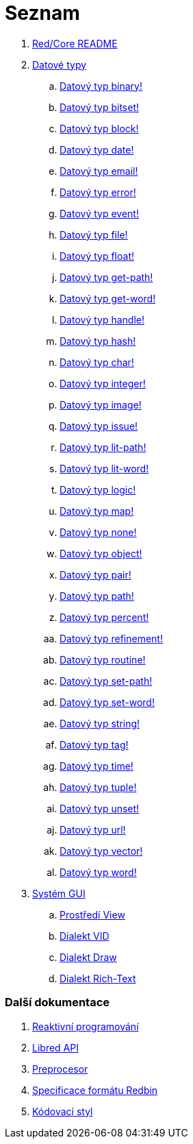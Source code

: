 = Seznam

. link:README.adoc[Red/Core README]

. link:datatypes.adoc[Datové typy]
.. link:datatypes/binary.adoc[Datový typ binary!]
.. link:datatypes/bitset.adoc[Datový typ bitset!]
.. link:datatypes/block.adoc[Datový typ block!]
.. link:datatypes/date.adoc[Datový typ date!]
.. link:datatypes/email.adoc[Datový typ email!]
.. link:datatypes/error.adoc[Datový typ error!]
.. link:datatypes/event.adoc[Datový typ event!]
.. link:datatypes/file.adoc[Datový typ file!]
.. link:datatypes/float.adoc[Datový typ float!]
.. link:datatypes/get-path.adoc[Datový typ get-path!]
.. link:datatypes/get-word.adoc[Datový typ get-word!]
.. link:datatypes/handle.adoc[Datový typ handle!]
.. link:datatypes/hash.adoc[Datový typ hash!]
.. link:datatypes/char.adoc[Datový typ char!]
.. link:datatypes/integer.adoc[Datový typ integer!]
.. link:datatypes/image.adoc[Datový typ image!]
.. link:datatypes/issue.adoc[Datový typ issue!]
.. link:datatypes/lit-path.adoc[Datový typ lit-path!]
.. link:datatypes/lit-word.adoc[Datový typ lit-word!]
.. link:datatypes/logic.adoc[Datový typ logic!]
.. link:datatypes/map.adoc[Datový typ map!]
.. link:datatypes/none.adoc[Datový typ none!]
.. link:datatypes/object.adoc[Datový typ object!]
.. link:datatypes/pair.adoc[Datový typ pair!]
.. link:datatypes/path.adoc[Datový typ path!]
.. link:datatypes/percent.adoc[Datový typ percent!]
.. link:datatypes/refinement.adoc[Datový typ refinement!]
.. link:datatypes/routine.adoc[Datový typ routine!]
.. link:datatypes/set-path.adoc[Datový typ set-path!]
.. link:datatypes/set-word.adoc[Datový typ set-word!]
.. link:datatypes/string.adoc[Datový typ string!]
.. link:datatypes/tag.adoc[Datový typ tag!]
.. link:datatypes/time.adoc[Datový typ time!]
.. link:datatypes/tuple.adoc[Datový typ tuple!]
.. link:datatypes/unset.adoc[Datový typ unset!]
.. link:datatypes/url.adoc[Datový typ url!]
.. link:datatypes/vector.adoc[Datový typ vector!]
.. link:datatypes/word.adoc[Datový typ word!]

.  link:gui.adoc[Systém GUI]
.. link:view.adoc[Prostředí View]
.. link:vid.adoc[Dialekt VID]
.. link:draw.adoc[Dialekt Draw]
.. link:rtd.adoc[Dialekt Rich-Text]

### Další dokumentace  

. link:reactivity.adoc[Reaktivní programování]
. link:libred.adoc[Libred API]
. link:preprocessor.adoc[Preprocesor]
. link:redbin.adoc[Specificace formátu Redbin]
. link:style-guide.adoc[Kódovací styl]

